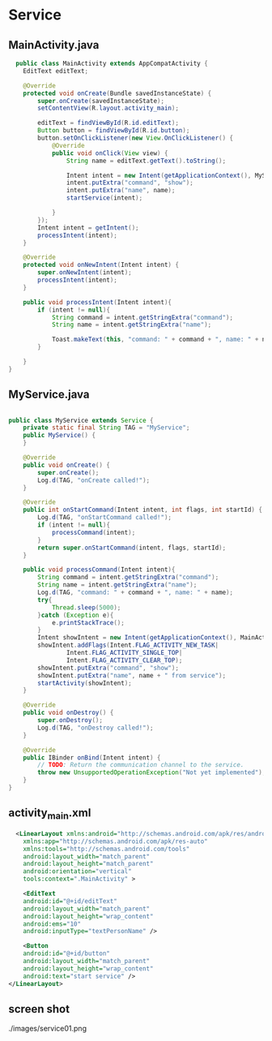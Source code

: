 * Service

** MainActivity.java
#+begin_src java
  public class MainActivity extends AppCompatActivity {
    EditText editText;

    @Override
    protected void onCreate(Bundle savedInstanceState) {
        super.onCreate(savedInstanceState);
        setContentView(R.layout.activity_main);

        editText = findViewById(R.id.editText);
        Button button = findViewById(R.id.button);
        button.setOnClickListener(new View.OnClickListener() {
            @Override
            public void onClick(View view) {
                String name = editText.getText().toString();

                Intent intent = new Intent(getApplicationContext(), MyService.class);
                intent.putExtra("command", "show");
                intent.putExtra("name", name);
                startService(intent);

            }
        });
        Intent intent = getIntent();
        processIntent(intent);
    }

    @Override
    protected void onNewIntent(Intent intent) {
        super.onNewIntent(intent);
        processIntent(intent);
    }

    public void processIntent(Intent intent){
        if (intent != null){
            String command = intent.getStringExtra("command");
            String name = intent.getStringExtra("name");

            Toast.makeText(this, "command: " + command + ", name: " + name, Toast.LENGTH_SHORT).show();
        }

    }
}
#+end_src
** MyService.java
#+begin_src java
  
public class MyService extends Service {
    private static final String TAG = "MyService";
    public MyService() {
    }

    @Override
    public void onCreate() {
        super.onCreate();
        Log.d(TAG, "onCreate called!");
    }

    @Override
    public int onStartCommand(Intent intent, int flags, int startId) {
        Log.d(TAG, "onStartCommand called!");
        if (intent != null){
            processCommand(intent);
        }
        return super.onStartCommand(intent, flags, startId);
    }

    public void processCommand(Intent intent){
        String command = intent.getStringExtra("command");
        String name = intent.getStringExtra("name");
        Log.d(TAG, "command: " + command + ", name: " + name);
        try{
            Thread.sleep(5000);
        }catch (Exception e){
            e.printStackTrace();
        }
        Intent showIntent = new Intent(getApplicationContext(), MainActivity.class);
        showIntent.addFlags(Intent.FLAG_ACTIVITY_NEW_TASK|
                Intent.FLAG_ACTIVITY_SINGLE_TOP|
                Intent.FLAG_ACTIVITY_CLEAR_TOP);
        showIntent.putExtra("command", "show");
        showIntent.putExtra("name", name + " from service");
        startActivity(showIntent);
    }

    @Override
    public void onDestroy() {
        super.onDestroy();
        Log.d(TAG, "onDestroy called!");
    }

    @Override
    public IBinder onBind(Intent intent) {
        // TODO: Return the communication channel to the service.
        throw new UnsupportedOperationException("Not yet implemented");
    }
}
#+end_src

** activity_main.xml
#+begin_src xml
    <LinearLayout xmlns:android="http://schemas.android.com/apk/res/android"
      xmlns:app="http://schemas.android.com/apk/res-auto"
      xmlns:tools="http://schemas.android.com/tools"
      android:layout_width="match_parent"
      android:layout_height="match_parent"
      android:orientation="vertical"
      tools:context=".MainActivity" >

      <EditText
	  android:id="@+id/editText"
	  android:layout_width="match_parent"
	  android:layout_height="wrap_content"
	  android:ems="10"
	  android:inputType="textPersonName" />

      <Button
	  android:id="@+id/button"
	  android:layout_width="match_parent"
	  android:layout_height="wrap_content"
	  android:text="start service" />
  </LinearLayout>
#+end_src

** screen shot

#+CAPTION: Application Screen Shot
#+NAME:   fig:SED-HR4049
./images/service01.png
